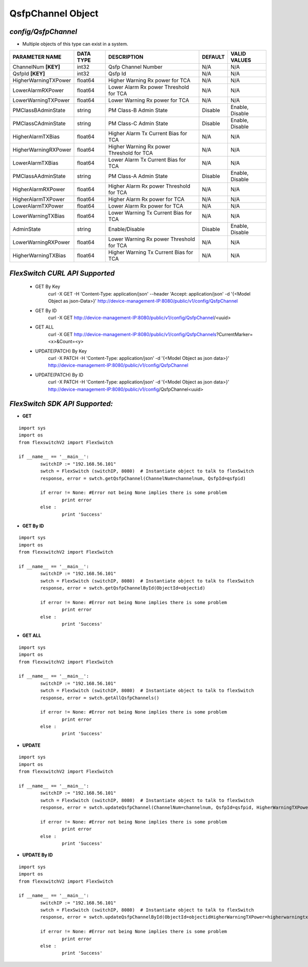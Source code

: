 QsfpChannel Object
=============================================================

*config/QsfpChannel*
------------------------------------

- Multiple objects of this type can exist in a system.

+----------------------+---------------+--------------------------------+-------------+------------------+
|  **PARAMETER NAME**  | **DATA TYPE** |        **DESCRIPTION**         | **DEFAULT** | **VALID VALUES** |
+----------------------+---------------+--------------------------------+-------------+------------------+
| ChannelNum **[KEY]** | int32         | Qsfp Channel Number            | N/A         | N/A              |
+----------------------+---------------+--------------------------------+-------------+------------------+
| QsfpId **[KEY]**     | int32         | Qsfp Id                        | N/A         | N/A              |
+----------------------+---------------+--------------------------------+-------------+------------------+
| HigherWarningTXPower | float64       | Higher Warning Rx power for    | N/A         | N/A              |
|                      |               | TCA                            |             |                  |
+----------------------+---------------+--------------------------------+-------------+------------------+
| LowerAlarmRXPower    | float64       | Lower Alarm Rx power Threshold | N/A         | N/A              |
|                      |               | for TCA                        |             |                  |
+----------------------+---------------+--------------------------------+-------------+------------------+
| LowerWarningTXPower  | float64       | Lower Warning Rx power for TCA | N/A         | N/A              |
+----------------------+---------------+--------------------------------+-------------+------------------+
| PMClassBAdminState   | string        | PM Class-B Admin State         | Disable     | Enable, Disable  |
+----------------------+---------------+--------------------------------+-------------+------------------+
| PMClassCAdminState   | string        | PM Class-C Admin State         | Disable     | Enable, Disable  |
+----------------------+---------------+--------------------------------+-------------+------------------+
| HigherAlarmTXBias    | float64       | Higher Alarm Tx Current Bias   | N/A         | N/A              |
|                      |               | for TCA                        |             |                  |
+----------------------+---------------+--------------------------------+-------------+------------------+
| HigherWarningRXPower | float64       | Higher Warning Rx power        | N/A         | N/A              |
|                      |               | Threshold for TCA              |             |                  |
+----------------------+---------------+--------------------------------+-------------+------------------+
| LowerAlarmTXBias     | float64       | Lower Alarm Tx Current Bias    | N/A         | N/A              |
|                      |               | for TCA                        |             |                  |
+----------------------+---------------+--------------------------------+-------------+------------------+
| PMClassAAdminState   | string        | PM Class-A Admin State         | Disable     | Enable, Disable  |
+----------------------+---------------+--------------------------------+-------------+------------------+
| HigherAlarmRXPower   | float64       | Higher Alarm Rx power          | N/A         | N/A              |
|                      |               | Threshold for TCA              |             |                  |
+----------------------+---------------+--------------------------------+-------------+------------------+
| HigherAlarmTXPower   | float64       | Higher Alarm Rx power for TCA  | N/A         | N/A              |
+----------------------+---------------+--------------------------------+-------------+------------------+
| LowerAlarmTXPower    | float64       | Lower Alarm Rx power for TCA   | N/A         | N/A              |
+----------------------+---------------+--------------------------------+-------------+------------------+
| LowerWarningTXBias   | float64       | Lower Warning Tx Current Bias  | N/A         | N/A              |
|                      |               | for TCA                        |             |                  |
+----------------------+---------------+--------------------------------+-------------+------------------+
| AdminState           | string        | Enable/Disable                 | Disable     | Enable, Disable  |
+----------------------+---------------+--------------------------------+-------------+------------------+
| LowerWarningRXPower  | float64       | Lower Warning Rx power         | N/A         | N/A              |
|                      |               | Threshold for TCA              |             |                  |
+----------------------+---------------+--------------------------------+-------------+------------------+
| HigherWarningTXBias  | float64       | Higher Warning Tx Current Bias | N/A         | N/A              |
|                      |               | for TCA                        |             |                  |
+----------------------+---------------+--------------------------------+-------------+------------------+



*FlexSwitch CURL API Supported*
------------------------------------

	- GET By Key
		 curl -X GET -H 'Content-Type: application/json' --header 'Accept: application/json' -d '{<Model Object as json-Data>}' http://device-management-IP:8080/public/v1/config/QsfpChannel
	- GET By ID
		 curl -X GET http://device-management-IP:8080/public/v1/config/QsfpChannel/<uuid>
	- GET ALL
		 curl -X GET http://device-management-IP:8080/public/v1/config/QsfpChannels?CurrentMarker=<x>&Count=<y>
	- UPDATE(PATCH) By Key
		 curl -X PATCH -H 'Content-Type: application/json' -d '{<Model Object as json data>}'  http://device-management-IP:8080/public/v1/config/QsfpChannel
	- UPDATE(PATCH) By ID
		 curl -X PATCH -H 'Content-Type: application/json' -d '{<Model Object as json data>}'  http://device-management-IP:8080/public/v1/config/QsfpChannel<uuid>


*FlexSwitch SDK API Supported:*
------------------------------------



- **GET**


::

	import sys
	import os
	from flexswitchV2 import FlexSwitch

	if __name__ == '__main__':
		switchIP := "192.168.56.101"
		swtch = FlexSwitch (switchIP, 8080)  # Instantiate object to talk to flexSwitch
		response, error = swtch.getQsfpChannel(ChannelNum=channelnum, QsfpId=qsfpid)

		if error != None: #Error not being None implies there is some problem
			print error
		else :
			print 'Success'


- **GET By ID**


::

	import sys
	import os
	from flexswitchV2 import FlexSwitch

	if __name__ == '__main__':
		switchIP := "192.168.56.101"
		swtch = FlexSwitch (switchIP, 8080)  # Instantiate object to talk to flexSwitch
		response, error = swtch.getQsfpChannelById(ObjectId=objectid)

		if error != None: #Error not being None implies there is some problem
			print error
		else :
			print 'Success'




- **GET ALL**


::

	import sys
	import os
	from flexswitchV2 import FlexSwitch

	if __name__ == '__main__':
		switchIP := "192.168.56.101"
		swtch = FlexSwitch (switchIP, 8080)  # Instantiate object to talk to flexSwitch
		response, error = swtch.getAllQsfpChannels()

		if error != None: #Error not being None implies there is some problem
			print error
		else :
			print 'Success'




- **UPDATE**

::

	import sys
	import os
	from flexswitchV2 import FlexSwitch

	if __name__ == '__main__':
		switchIP := "192.168.56.101"
		swtch = FlexSwitch (switchIP, 8080)  # Instantiate object to talk to flexSwitch
		response, error = swtch.updateQsfpChannel(ChannelNum=channelnum, QsfpId=qsfpid, HigherWarningTXPower=higherwarningtxpower, LowerAlarmRXPower=loweralarmrxpower, LowerWarningTXPower=lowerwarningtxpower, PMClassBAdminState=pmclassbadminstate, PMClassCAdminState=pmclasscadminstate, HigherAlarmTXBias=higheralarmtxbias, HigherWarningRXPower=higherwarningrxpower, LowerAlarmTXBias=loweralarmtxbias, PMClassAAdminState=pmclassaadminstate, HigherAlarmRXPower=higheralarmrxpower, HigherAlarmTXPower=higheralarmtxpower, LowerAlarmTXPower=loweralarmtxpower, LowerWarningTXBias=lowerwarningtxbias, AdminState=adminstate, LowerWarningRXPower=lowerwarningrxpower, HigherWarningTXBias=higherwarningtxbias)

		if error != None: #Error not being None implies there is some problem
			print error
		else :
			print 'Success'


- **UPDATE By ID**

::

	import sys
	import os
	from flexswitchV2 import FlexSwitch

	if __name__ == '__main__':
		switchIP := "192.168.56.101"
		swtch = FlexSwitch (switchIP, 8080)  # Instantiate object to talk to flexSwitch
		response, error = swtch.updateQsfpChannelById(ObjectId=objectidHigherWarningTXPower=higherwarningtxpower, LowerAlarmRXPower=loweralarmrxpower, LowerWarningTXPower=lowerwarningtxpower, PMClassBAdminState=pmclassbadminstate, PMClassCAdminState=pmclasscadminstate, HigherAlarmTXBias=higheralarmtxbias, HigherWarningRXPower=higherwarningrxpower, LowerAlarmTXBias=loweralarmtxbias, PMClassAAdminState=pmclassaadminstate, HigherAlarmRXPower=higheralarmrxpower, HigherAlarmTXPower=higheralarmtxpower, LowerAlarmTXPower=loweralarmtxpower, LowerWarningTXBias=lowerwarningtxbias, AdminState=adminstate, LowerWarningRXPower=lowerwarningrxpower, HigherWarningTXBias=higherwarningtxbias)

		if error != None: #Error not being None implies there is some problem
			print error
		else :
			print 'Success'
